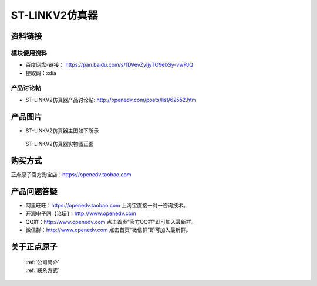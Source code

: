 .. 正点原子产品资料汇总, created by 2020-03-19 正点原子-alientek 

ST-LINKV2仿真器
============================================



资料链接
------------

模块使用资料
^^^^^^^^^^

- 百度网盘-链接： https://pan.baidu.com/s/1DVevZyIjyTO9ebSy-vwPJQ
- 提取码：xdia
  
产品讨论帖
^^^^^^^^^^

- ST-LINKV2仿真器产品讨论贴: http://openedv.com/posts/list/62552.htm


产品图片
--------

- ST-LINKV2仿真器主图如下所示

.. _pic_major_ATKHSDAP:

.. figure:: media/ST-LINKV2.png


   
 ST-LINKV2仿真器实物图正面




购买方式
-------- 

正点原子官方淘宝店：https://openedv.taobao.com 




产品问题答疑
------------

- 阿里旺旺：https://openedv.taobao.com 上淘宝直接一对一咨询技术。  
- 开源电子网【论坛】：http://www.openedv.com 
- QQ群：http://www.openedv.com   点击首页“官方QQ群”即可加入最新群。 
- 微信群：http://www.openedv.com 点击首页“微信群”即可加入最新群。
  


关于正点原子  
-----------------

 | :ref:`公司简介` 
 | :ref:`联系方式`

